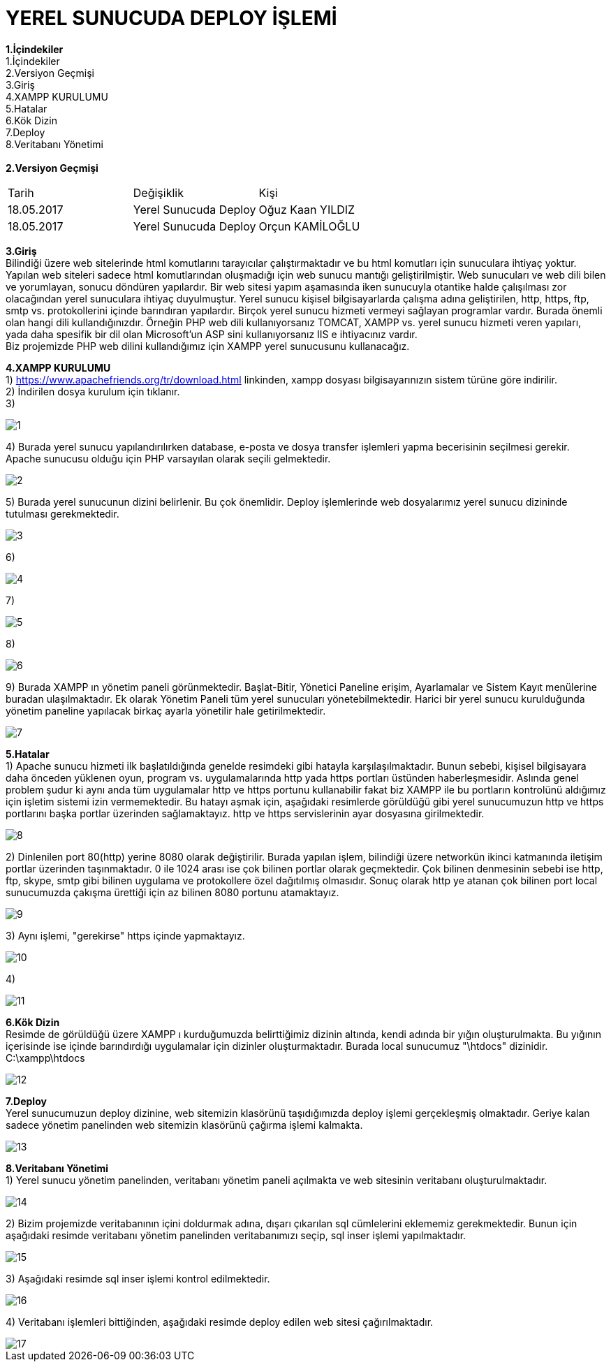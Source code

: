 
= YEREL SUNUCUDA DEPLOY İŞLEMİ

*1.İçindekiler* +
   1.İçindekiler +
   2.Versiyon Geçmişi +
   3.Giriş +
   4.XAMPP KURULUMU +
   5.Hatalar +
   6.Kök Dizin +
   7.Deploy +
   8.Veritabanı Yönetimi +
   +
*2.Versiyon Geçmişi* + 
|===

|Tarih|Değişiklik|Kişi

|18.05.2017
| Yerel Sunucuda Deploy

|Oğuz Kaan YILDIZ
|18.05.2017

| Yerel Sunucuda Deploy
|Orçun KAMİLOĞLU
|===
*3.Giriş* +
  Bilindiği üzere web sitelerinde html komutlarını tarayıcılar çalıştırmaktadır ve bu html komutları için sunuculara ihtiyaç yoktur. Yapılan web siteleri sadece html komutlarından oluşmadığı için web sunucu mantığı geliştirilmiştir. Web sunucuları ve web dili bilen ve yorumlayan, sonucu döndüren yapılardır. Bir web sitesi yapım aşamasında iken sunucuyla otantike halde çalışılması zor olacağından yerel sunuculara ihtiyaç duyulmuştur. Yerel sunucu kişisel bilgisayarlarda çalışma adına geliştirilen, http, https, ftp, smtp vs. protokollerini içinde barındıran yapılardır. Birçok yerel sunucu hizmeti vermeyi sağlayan programlar vardır. Burada önemli olan hangi dili kullandığınızdır. Örneğin PHP web dili kullanıyorsanız TOMCAT, XAMPP vs. yerel sunucu hizmeti veren yapıları, yada daha spesifik bir dil olan Microsoft'un ASP sini kullanıyorsanız IIS e ihtiyacınız vardır. +
  Biz projemizde PHP web dilini kullandığımız için XAMPP yerel sunucusunu kullanacağız. +


*4.XAMPP KURULUMU* +
1) https://www.apachefriends.org/tr/download.html linkinden, xampp dosyası bilgisayarınızın sistem türüne göre indirilir. +
2) İndirilen dosya kurulum için tıklanır. +
3) 
  
image::https://github.com/yldzoguzkaan/LocalServerdaDeploy/raw/master/1.jpg[] 
  
4) Burada yerel sunucu yapılandırılırken database, e-posta ve dosya transfer işlemleri yapma becerisinin seçilmesi gerekir. Apache sunucusu olduğu için PHP varsayılan olarak seçili gelmektedir. 

image::https://github.com/yldzoguzkaan/LocalServerdaDeploy/raw/master/2.jpg[] 
  
5) Burada yerel sunucunun dizini belirlenir. Bu çok önemlidir. Deploy işlemlerinde web dosyalarımız yerel sunucu dizininde tutulması gerekmektedir. 
  
image::https://github.com/yldzoguzkaan/LocalServerdaDeploy/raw/master/3.jpg[] 
  
6) 


image::https://github.com/yldzoguzkaan/LocalServerdaDeploy/raw/master/4.jpg[] 

7) 


image::https://github.com/yldzoguzkaan/LocalServerdaDeploy/raw/master/5.jpg[] 
  
8)

image::https://github.com/yldzoguzkaan/LocalServerdaDeploy/raw/master/6.jpg[] 

9) Burada XAMPP ın yönetim paneli görünmektedir. Başlat-Bitir, Yönetici Paneline erişim, Ayarlamalar ve Sistem Kayıt menülerine buradan ulaşılmaktadır. Ek olarak Yönetim Paneli tüm yerel sunucuları yönetebilmektedir. Harici bir yerel sunucu kurulduğunda yönetim paneline yapılacak birkaç ayarla yönetilir hale getirilmektedir. 

image::https://github.com/yldzoguzkaan/LocalServerdaDeploy/raw/master/7.jpg[]

*5.Hatalar* +
1) Apache sunucu hizmeti ilk başlatıldığında genelde resimdeki gibi hatayla karşılaşılmaktadır. Bunun sebebi, kişisel bilgisayara daha önceden yüklenen oyun, program vs. uygulamalarında http yada https portları üstünden haberleşmesidir. Aslında genel problem şudur ki aynı anda tüm uygulamalar http ve https portunu kullanabilir fakat biz XAMPP ile bu portların kontrolünü aldığımız için işletim sistemi izin vermemektedir. Bu hatayı aşmak için, aşağıdaki resimlerde görüldüğü gibi yerel sunucumuzun http ve https portlarını başka portlar üzerinden sağlamaktayız. http ve https servislerinin ayar dosyasına girilmektedir. 
  
image::https://github.com/yldzoguzkaan/LocalServerdaDeploy/raw/master/8.jpg[] 

2) Dinlenilen port 80(http) yerine 8080 olarak değiştirilir. Burada yapılan işlem, bilindiği üzere networkün ikinci katmanında iletişim portlar üzerinden taşınmaktadır. 0 ile 1024 arası ise çok bilinen portlar olarak geçmektedir. Çok bilinen denmesinin sebebi ise http, ftp, skype, smtp gibi bilinen uygulama ve protokollere özel dağıtılmış olmasıdır. Sonuç olarak http ye atanan çok bilinen port local sunucumuzda çakışma ürettiği için az bilinen 8080 portunu atamaktayız. 

image::https://github.com/yldzoguzkaan/LocalServerdaDeploy/raw/master/9.jpg[] 

3) Aynı işlemi, "gerekirse" https içinde yapmaktayız. 

image::https://github.com/yldzoguzkaan/LocalServerdaDeploy/raw/master/10.jpg[] 

4)

image::https://github.com/yldzoguzkaan/LocalServerdaDeploy/raw/master/11.jpg[] 

*6.Kök Dizin* +
Resimde de görüldüğü üzere XAMPP ı kurduğumuzda belirttiğimiz dizinin altında, kendi adında bir yığın oluşturulmakta. Bu yığının içerisinde ise içinde barındırdığı uygulamalar için dizinler oluşturmaktadır. Burada local sunucumuz "\htdocs" dizinidir. +
C:\xampp\htdocs 

image::https://github.com/yldzoguzkaan/LocalServerdaDeploy/raw/master/12.jpg[]

*7.Deploy* +
Yerel sunucumuzun deploy dizinine, web sitemizin klasörünü taşıdığımızda deploy işlemi gerçekleşmiş olmaktadır. Geriye kalan sadece yönetim panelinden web sitemizin klasörünü çağırma işlemi kalmakta. 

image::https://github.com/yldzoguzkaan/LocalServerdaDeploy/raw/master/13.jpg[] 

*8.Veritabanı Yönetimi* +
1) Yerel sunucu yönetim panelinden, veritabanı yönetim paneli açılmakta ve web sitesinin veritabanı oluşturulmaktadır.

image::https://github.com/yldzoguzkaan/LocalServerdaDeploy/raw/master/14.jpg[] 

2) Bizim projemizde veritabanının içini doldurmak adına, dışarı çıkarılan sql cümlelerini eklememiz gerekmektedir. Bunun için aşağıdaki resimde veritabanı yönetim panelinden veritabanımızı seçip, sql inser işlemi yapılmaktadır. 

image::https://github.com/yldzoguzkaan/LocalServerdaDeploy/raw/master/15.jpg[] 

3) Aşağıdaki resimde sql inser işlemi kontrol edilmektedir. 

image::https://github.com/yldzoguzkaan/LocalServerdaDeploy/raw/master/16.jpg[] 

4) Veritabanı işlemleri bittiğinden, aşağıdaki resimde deploy edilen web sitesi çağırılmaktadır. 

image::https://github.com/yldzoguzkaan/LocalServerdaDeploy/raw/master/17.jpg[]
